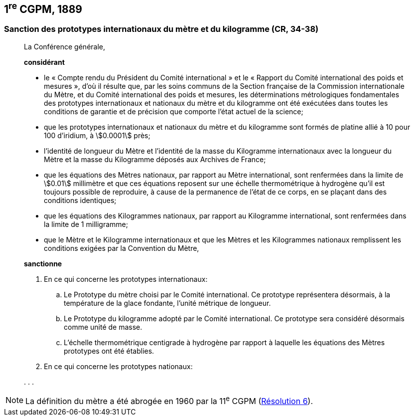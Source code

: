 [[cgpm1re1889]]
== 1^re^ CGPM, 1889 (((kilogramme,prototype international)))

[[cgpm1re1889sanction]]
=== Sanction des prototypes internationaux du mètre et du ((kilogramme)) (CR, 34-38)

____
La Conférence générale,

*considérant*

* le «&nbsp;Compte rendu du Président du Comité international&nbsp;» et le «&nbsp;Rapport du Comité
international des poids et mesures&nbsp;», d’où il résulte que, par les soins communs de la Section
française de la Commission internationale du Mètre, et du Comité international des poids et
mesures, les déterminations métrologiques fondamentales des prototypes internationaux et
nationaux du mètre et du ((kilogramme)) ont été exécutées dans toutes les conditions de garantie
et de précision que comporte l’état actuel de la science;
* que les prototypes internationaux et nationaux du mètre et du kilogramme sont formés de
platine allié à 10 pour 100 d’iridium, à stem:[0.0001] près;
* l’identité de longueur du Mètre et l’identité de la masse du Kilogramme internationaux avec la
longueur du Mètre et la masse du Kilogramme déposés aux Archives de France;
* que les équations des Mètres nationaux, par rapport au Mètre international, sont renfermées
dans la limite de stem:[0.01] millimètre et que ces équations reposent sur une échelle thermométrique
à hydrogène qu’il est toujours possible de reproduire, à cause de la permanence de l’état de ce
corps, en se plaçant dans des conditions identiques;
* que les équations des Kilogrammes nationaux, par rapport au Kilogramme international, sont
renfermées dans la limite de 1 milligramme;
* que le Mètre et le ((Kilogramme)) internationaux et que les Mètres et les Kilogrammes nationaux
remplissent les conditions exigées par la ((Convention du Mètre)),


*sanctionne*

. En ce qui concerne les prototypes internationaux:
.. Le Prototype du mètre choisi par le Comité international. Ce prototype représentera
désormais, à la température de la glace fondante, l’unité métrique de longueur.
.. Le Prototype du ((kilogramme)) adopté par le Comité international. Ce prototype sera considéré
désormais comme unité de masse.
.. L’échelle thermométrique centigrade à hydrogène par rapport à laquelle les équations des
Mètres prototypes ont été établies.

. En ce qui concerne les prototypes nationaux:

&#x200c;. . .
____

NOTE: La définition du mètre a
été abrogée en 1960 par la 11^e^ CGPM (<<cgpm11e1960r6r6,Résolution 6>>).